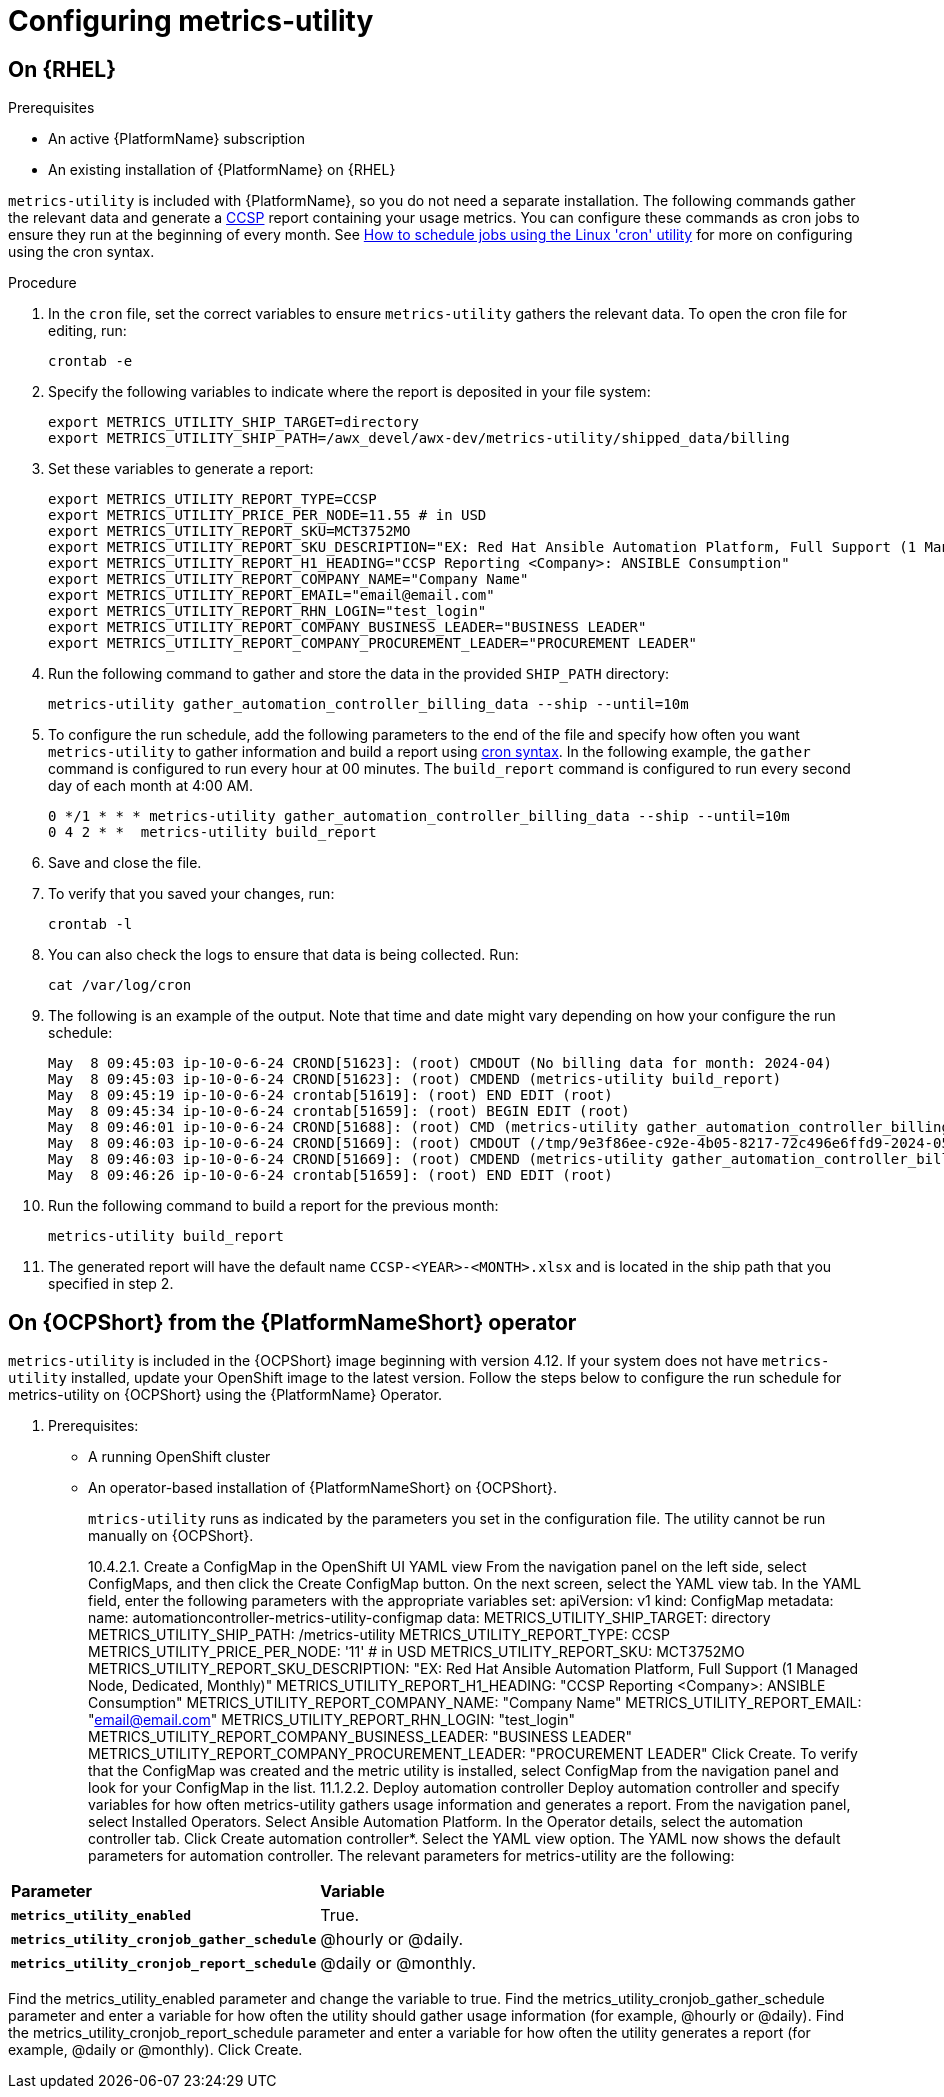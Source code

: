 :_newdoc-version: 2.18.3
:_template-generated: 2024-07-15

:_mod-docs-content-type: REFERENCE

[id="ref-configuring-metrics-utility_{context}"]
= Configuring metrics-utility 

== On {RHEL}

.Prerequisites

* An active {PlatformName} subscription
* An existing installation of {PlatformName} on {RHEL}

`metrics-utility` is included with {PlatformName}, so you do not need a separate installation. The following commands gather the relevant data and generate a link:https://connect.redhat.com/en/programs/certified-cloud-service-provider[CCSP] report containing your usage metrics. 
You can configure these commands as cron jobs to ensure they run at the beginning of every month. See link:https://www.redhat.com/en/blog/linux-cron-command[How to schedule jobs using the Linux 'cron' utility] for more on configuring using the cron syntax.

.Procedure
. In the `cron` file, set the correct variables to ensure `metrics-utility` gathers the relevant data. To open the cron file for editing, run:
+
`crontab -e`

. Specify the following variables to indicate where the report is deposited in your file system:
+
----
export METRICS_UTILITY_SHIP_TARGET=directory
export METRICS_UTILITY_SHIP_PATH=/awx_devel/awx-dev/metrics-utility/shipped_data/billing
----
. Set these variables to generate a report:
+
----
export METRICS_UTILITY_REPORT_TYPE=CCSP
export METRICS_UTILITY_PRICE_PER_NODE=11.55 # in USD
export METRICS_UTILITY_REPORT_SKU=MCT3752MO
export METRICS_UTILITY_REPORT_SKU_DESCRIPTION="EX: Red Hat Ansible Automation Platform, Full Support (1 Managed Node, Dedicated, Monthly)"
export METRICS_UTILITY_REPORT_H1_HEADING="CCSP Reporting <Company>: ANSIBLE Consumption"
export METRICS_UTILITY_REPORT_COMPANY_NAME="Company Name"
export METRICS_UTILITY_REPORT_EMAIL="email@email.com"
export METRICS_UTILITY_REPORT_RHN_LOGIN="test_login"
export METRICS_UTILITY_REPORT_COMPANY_BUSINESS_LEADER="BUSINESS LEADER"
export METRICS_UTILITY_REPORT_COMPANY_PROCUREMENT_LEADER="PROCUREMENT LEADER"
----

. Run the following command to gather and store the data in the provided `SHIP_PATH` directory:
+
`metrics-utility gather_automation_controller_billing_data --ship --until=10m`

. To configure the run schedule, add the following parameters to the end of the file and specify how often you want `metrics-utility` to gather information and build a report using link:https://www.redhat.com/en/blog/linux-cron-command[cron syntax]. 
In the following example, the `gather` command is configured to run every hour at 00 minutes. The `build_report` command is configured to run every second day of each month at 4:00 AM.
+
----
0 */1 * * * metrics-utility gather_automation_controller_billing_data --ship --until=10m
0 4 2 * *  metrics-utility build_report
----

. Save and close the file.
. To verify that you saved your changes, run:
+
`crontab -l`

. You can also check the logs to ensure that data is being collected. Run:
+
`cat /var/log/cron`

. The following is an example of the output. Note that time and date might vary depending on how your configure the run schedule:
+
----
May  8 09:45:03 ip-10-0-6-24 CROND[51623]: (root) CMDOUT (No billing data for month: 2024-04)
May  8 09:45:03 ip-10-0-6-24 CROND[51623]: (root) CMDEND (metrics-utility build_report)
May  8 09:45:19 ip-10-0-6-24 crontab[51619]: (root) END EDIT (root)
May  8 09:45:34 ip-10-0-6-24 crontab[51659]: (root) BEGIN EDIT (root)
May  8 09:46:01 ip-10-0-6-24 CROND[51688]: (root) CMD (metrics-utility gather_automation_controller_billing_data --ship --until=10m)
May  8 09:46:03 ip-10-0-6-24 CROND[51669]: (root) CMDOUT (/tmp/9e3f86ee-c92e-4b05-8217-72c496e6ffd9-2024-05-08-093402+0000-2024-05-08-093602+0000-0.tar.gz)
May  8 09:46:03 ip-10-0-6-24 CROND[51669]: (root) CMDEND (metrics-utility gather_automation_controller_billing_data --ship --until=10m)
May  8 09:46:26 ip-10-0-6-24 crontab[51659]: (root) END EDIT (root)
----

. Run the following command to build a report for the previous month:
+
`metrics-utility build_report`

. The generated report will have the default name `CCSP-<YEAR>-<MONTH>.xlsx` and is located in the ship path that you specified in step 2.


== On {OCPShort} from the {PlatformNameShort} operator

`metrics-utility` is included in the {OCPShort} image beginning with version 4.12. 
If your system does not have `metrics-utility` installed, update your OpenShift image to the latest version.
Follow the steps below to configure the run schedule for metrics-utility on {OCPShort} using the {PlatformName} Operator.

. Prerequisites:

* A running OpenShift cluster
* An operator-based installation of {PlatformNameShort} on {OCPShort}.
+
[Note]
====
`mtrics-utility` runs as indicated by the parameters you set in the configuration file. 
The utility cannot be run manually on {OCPShort}.
====
10.4.2.1. Create a ConfigMap in the OpenShift UI YAML view 
From the navigation panel on the left side, select ConfigMaps, and then click the Create ConfigMap button.
On the next screen, select the YAML view tab.
In the YAML field, enter the following parameters with the appropriate variables set:
apiVersion: v1
kind: ConfigMap
metadata:
  name: automationcontroller-metrics-utility-configmap
data:
  METRICS_UTILITY_SHIP_TARGET: directory
  METRICS_UTILITY_SHIP_PATH: /metrics-utility
  METRICS_UTILITY_REPORT_TYPE: CCSP
  METRICS_UTILITY_PRICE_PER_NODE: '11' # in USD
  METRICS_UTILITY_REPORT_SKU: MCT3752MO
  METRICS_UTILITY_REPORT_SKU_DESCRIPTION: "EX: Red Hat Ansible Automation Platform, Full Support (1 Managed Node, Dedicated, Monthly)"
  METRICS_UTILITY_REPORT_H1_HEADING: "CCSP Reporting <Company>: ANSIBLE Consumption"
  METRICS_UTILITY_REPORT_COMPANY_NAME: "Company Name"
  METRICS_UTILITY_REPORT_EMAIL: "email@email.com"
  METRICS_UTILITY_REPORT_RHN_LOGIN: "test_login"
  METRICS_UTILITY_REPORT_COMPANY_BUSINESS_LEADER: "BUSINESS LEADER"
  METRICS_UTILITY_REPORT_COMPANY_PROCUREMENT_LEADER: "PROCUREMENT LEADER"
Click Create.
To verify that the ConfigMap was created and the metric utility is installed, select ConfigMap from the navigation panel and look for your ConfigMap in the list.
11.1.2.2. Deploy automation controller 
Deploy automation controller and specify variables for how often metrics-utility gathers usage information and generates a report.
From the navigation panel, select Installed Operators.
Select Ansible Automation Platform.
In the Operator details, select the automation controller tab.
Click Create automation controller*.
Select the YAML view option. The YAML now shows the default parameters for automation controller. The relevant parameters for metrics-utility are the following:
[cols="50%,50%",options="header"]
|====
| *Parameter* | *Variable*
| *`metrics_utility_enabled`* | True.
| *`metrics_utility_cronjob_gather_schedule`* | @hourly or @daily.
| *`metrics_utility_cronjob_report_schedule`* | @daily or @monthly.
|====
Find the metrics_utility_enabled parameter and change the variable to true.
Find the metrics_utility_cronjob_gather_schedule parameter and enter a variable for how often the utility should gather usage information (for example, @hourly or @daily).
Find the metrics_utility_cronjob_report_schedule parameter and enter a variable for how often the utility generates a report (for example, @daily or @monthly).
Click Create.